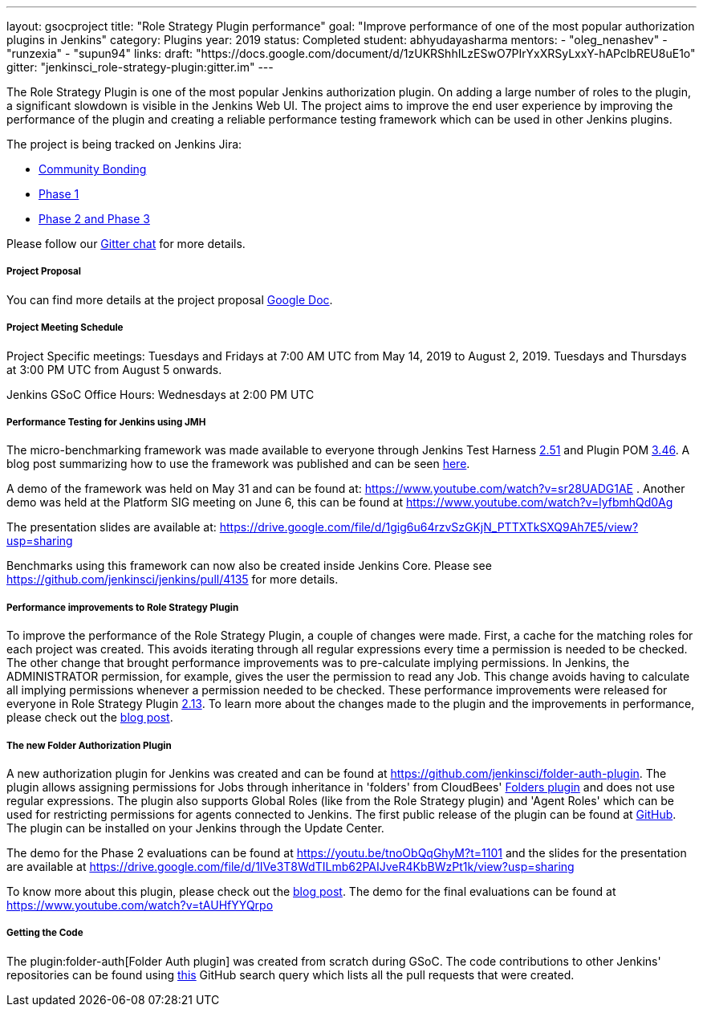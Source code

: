 ---
layout: gsocproject
title: "Role Strategy Plugin performance"
goal: "Improve performance of one of the most popular authorization plugins in Jenkins"
category: Plugins
year: 2019
status: Completed
student: abhyudayasharma
mentors:
- "oleg_nenashev"
- "runzexia"
- "supun94"
links:
  draft: "https://docs.google.com/document/d/1zUKRShhILzESwO7PIrYxXRSyLxxY-hAPclbREU8uE1o"
  gitter: "jenkinsci_role-strategy-plugin:gitter.im"
---

The Role Strategy Plugin is one of the most popular Jenkins authorization plugin. On adding a large number of roles to the plugin,
a significant slowdown is visible in the Jenkins Web UI. The project aims to improve the end user experience by improving the
performance of the plugin and creating a reliable performance testing framework which can be used in other Jenkins plugins.

The project is being tracked on Jenkins Jira:

* link:https://issues.jenkins.io/browse/JENKINS-57415[Community Bonding]
* link:https://issues.jenkins.io/browse/JENKINS-57416[Phase 1]
* link:https://issues.jenkins.io/browse/JENKINS-18377[Phase 2 and Phase 3]

Please follow our link:https://app.gitter.im/\#/room/#jenkinsci_role-strategy-plugin:gitter.im[Gitter chat] for more details.

===== Project Proposal
You can find more details at the project proposal link:https://docs.google.com/document/d/1zUKRShhILzESwO7PIrYxXRSyLxxY-hAPclbREU8uE1o/edit[Google Doc].

===== Project Meeting Schedule
Project Specific meetings: Tuesdays and Fridays at 7:00 AM UTC from May 14, 2019 to August 2, 2019.
Tuesdays and Thursdays at 3:00 PM UTC from August 5 onwards.

Jenkins GSoC Office Hours: Wednesdays at 2:00 PM UTC

===== Performance Testing for Jenkins using JMH

The micro-benchmarking framework was made available to everyone through Jenkins Test Harness link:https://github.com/jenkinsci/jenkins-test-harness/releases/tag/jenkins-test-harness-2.51[2.51]
and Plugin POM link:https://github.com/jenkinsci/plugin-pom/releases/tag/plugin-3.46[3.46].
A blog post summarizing how to use the framework was published and can be seen link:/blog/2019/06/21/performance-testing-jenkins/[here].

A demo of the framework was held on May 31 and can be found
at: https://www.youtube.com/watch?v=sr28UADG1AE .
Another demo was held at the Platform SIG meeting on June 6, this can be found at
https://www.youtube.com/watch?v=lyfbmhQd0Ag

The presentation slides are available at:  https://drive.google.com/file/d/1gig6u64rzvSzGKjN_PTTXTkSXQ9Ah7E5/view?usp=sharing

Benchmarks using this framework can now also be created inside Jenkins Core.
Please see https://github.com/jenkinsci/jenkins/pull/4135 for more details.

===== Performance improvements to Role Strategy Plugin

To improve the performance of the Role Strategy Plugin, a couple of changes
were made. First, a cache for the matching roles for each project was created.
This avoids iterating through all regular expressions every time a permission is
needed to be checked. The other change that brought performance improvements
was to pre-calculate implying permissions. In Jenkins, the ADMINISTRATOR
permission, for example, gives the user the permission to read any Job. This
change avoids having to calculate all implying permissions whenever a permission
needed to be checked. These performance improvements were released for everyone
in Role Strategy Plugin link:https://github.com/jenkinsci/role-strategy-plugin/releases/tag/role-strategy-2.13[2.13].
To learn more about the changes made to the plugin and the improvements in
performance, please check out the link:/blog/2019/08/26/role-strategy-performance/[blog post].

===== The new Folder Authorization Plugin

A new authorization plugin for Jenkins was created and can be found at
https://github.com/jenkinsci/folder-auth-plugin. The plugin allows assigning
permissions for Jobs through inheritance in 'folders' from CloudBees' link:https://plugins.jenkins.io/cloudbees-folder[Folders plugin]
and does not use regular expressions. The plugin also supports Global Roles
(like from the Role Strategy plugin) and 'Agent Roles' which can be used for
restricting permissions for agents connected to Jenkins. The first public
release of the plugin can be found at link:https://github.com/jenkinsci/folder-auth-plugin/releases/tag/folder-auth-1.0.1[GitHub].
The plugin can be installed on your Jenkins through the Update Center.

The demo for the Phase 2 evaluations can be found at https://youtu.be/tnoObQqGhyM?t=1101
and the slides for the presentation are available at https://drive.google.com/file/d/1IVe3T8WdTILmb62PAIJveR4KbBWzPt1k/view?usp=sharing

To know more about this plugin, please check out the link:/blog/2019/08/16/folder-auth-plugin/[blog post].
The demo for the final evaluations can be found at https://www.youtube.com/watch?v=tAUHfYYQrpo

===== Getting the Code

The plugin:folder-auth[Folder Auth plugin] was created from scratch during GSoC.
The code contributions to other Jenkins' repositories can be found using
link:https://github.com/search?q=author%3AAbhyudayaSharma+type%3Apr+org%3Ajenkinsci+created%3A2019-05-06..2019-08-26&type=Issues[this]
GitHub search query which lists all the pull requests that were created.
